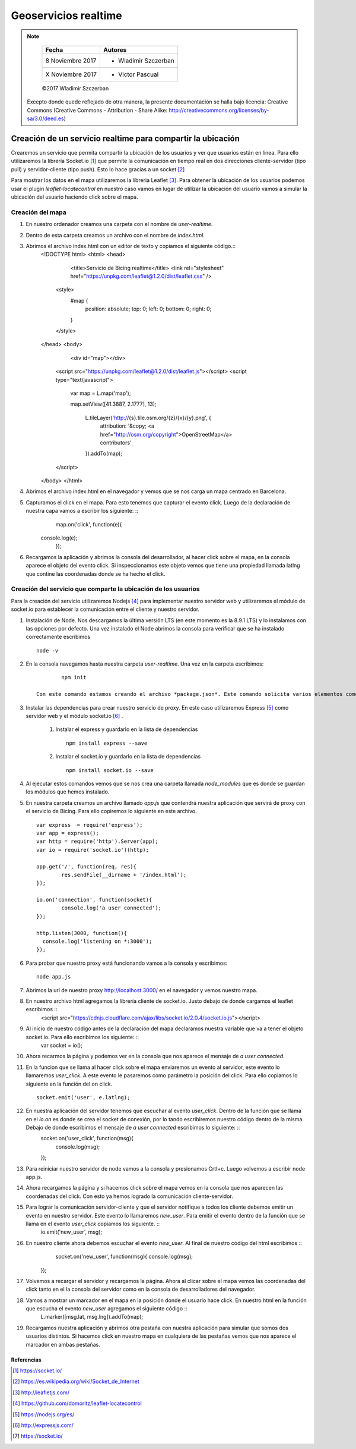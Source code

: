 *********************
Geoservicios realtime
*********************

.. note::

	=================  ====================================================
	Fecha              Autores
	=================  ====================================================
	 8 Noviembre 2017    * Wladimir Szczerban
	 X Noviembre 2017    * Victor Pascual 
	=================  ====================================================

	©2017 Wladimir Szczerban

  Excepto donde quede reflejado de otra manera, la presente documentación se halla bajo licencia: Creative Commons (Creative Commons - Attribution - Share Alike: http://creativecommons.org/licenses/by-sa/3.0/deed.es)


Creación de un servicio realtime para compartir la ubicación
============================================================

Crearemos un servicio que permita compartir la ubicación de los usuarios y ver que usuarios están en linea. Para ello utilizaremos la librería Socket.io [#]_ que permite la comunicación en tiempo real en dos direcciones cliente-servidor (tipo pull) y servidor-cliente (tipo push). Esto lo hace gracias a un socket [#]_

Para mostrar los datos en el mapa utilizaremos la libreria Leaflet [#]_. Para obtener la ubicación de los usuarios podemos usar el plugin *leaflet-locatecontrol* en nuestro caso vamos en lugar de utilizar la ubicación del usuario vamos a simular la ubicación del usuario haciendo click sobre el mapa. 


Creación del mapa
-----------------

#. En nuestro ordenador creamos una carpeta con el nombre de *user-realtime*.
#. Dentro de esta carpeta creamos un archivo con el nombre de *index.html*.
#. Abrimos el archivo index.html con un editor de texto y copiamos el siguiente código.::
		<!DOCTYPE html>
		<html>
		<head>
			<title>Servicio de Bicing realtime</title>
			<link rel="stylesheet" href="https://unpkg.com/leaflet@1.2.0/dist/leaflet.css" />
		    <style>
		        #map {
		            position: absolute;
		            top: 0;
		            left: 0;
		            bottom: 0;
		            right: 0;
		        }
		    </style>
		</head>
		<body>
			<div id="map"></div>

		    <script src="https://unpkg.com/leaflet@1.2.0/dist/leaflet.js"></script>
		    <script type="text/javascript">
		    	var map = L.map('map');

		    	map.setView([41.3887, 2.1777], 13);
			    

				L.tileLayer('http://{s}.tile.osm.org/{z}/{x}/{y}.png', {
				    attribution: '&copy; <a href="http://osm.org/copyright">OpenStreetMap</a> contributors'
				}).addTo(map);
				
		    </script>
		</body>
		</html>

#. Abrimos el archivo index.html en el navegador y vemos que se nos carga un mapa centrado en Barcelona.
#. Capturamos el click en el mapa. Para esto tenemos que capturar el evento click. Luego de la declaración de nuestra capa vamos a escribir los siguiente: ::
		map.on('click', function(e){
            console.log(e);
		});
#. Recargamos la aplicación y abrimos la consola del desarrollador, al hacer click sobre el mapa, en la consola aparece el objeto del evento click. Si inspeccionamos este objeto vemos que tiene una propiedad llamada latlng que contine las coordenadas donde se ha hecho el click.

Creación del servicio que comparte la ubicación de los usuarios
---------------------------------------------------------------

Para la creación del servicio utilizaremos Nodejs [#]_ para implementar nuestro servidor web y utilizaremos el módulo de socket.io para establecer la comunicación entre el cliente y nuestro servidor.

#. Instalación de Node. Nos descargamos la última versión LTS (en este momento es la 8.9.1 LTS) y lo instalamos con las opciones por defecto. Una vez instalado el Node abrimos la consola para verificar que se ha instalado correctamente escribimos ::

		node -v

#. En la consola navegamos hasta nuestra carpeta *user-realtime*. Una vez en la carpeta escribimos: ::

		npm init

	Con este comando estamos creando el archivo *package.json*. Este comando solicita varios elementos como, por ejemplo, el nombre y la versión de la aplicación. Por ahora, sólo hay que pulsar ENTER para aceptar los valores predeterminados.

#. Instalar las dependencias para crear nuestro servicio de proxy. En este caso utilizaremos Express [#]_ como servidor web y el módulo socket.io [#]_ .

	#. Instalar el express y guardarlo en la lista de dependencias ::

			npm install express --save

	#. Instalar el socket.io y guardarlo en la lista de dependencias ::

			npm install socket.io --save

#. Al ejecutar estos comandos vemos que se nos crea una carpeta llamada *node_modules* que es donde se guardan los módulos que hemos instalado.

#. En nuestra carpeta creamos un archivo llamado *app.js* que contendrá nuestra aplicación que servirá de proxy con el servicio de Bicing. Para ello copiremos lo siguiente en este archivo. ::

		var express  = require('express');
		var app = express();
		var http = require('http').Server(app);
		var io = require('socket.io')(http);

		app.get('/', function(req, res){
			res.sendFile(__dirname + '/index.html');
		});

		io.on('connection', function(socket){
			console.log('a user connected');
		});

		http.listen(3000, function(){
		  console.log('listening on *:3000');
		});

#. Para probar que nuestro proxy está funcionando vamos a la consola y escribimos: ::

		node app.js

#. Abrimos la url de nuestro proxy http://localhost:3000/ en el navegador y vemos nuestro mapa. 

#. En nuestro archivo html agregamos la librería cliente de socket.io. Justo debajo de donde cargamos el leaflet escribimos ::
		<script src="https://cdnjs.cloudflare.com/ajax/libs/socket.io/2.0.4/socket.io.js"></script>

#. Al inicio de nuestro código antes de la declaración del mapa declaramos nuestra variable que va a tener el objeto socket.io. Para ello escribimos los siguiente: ::
		var socket = io();

#. Ahora recarmos la página y podemos ver en la consola que nos aparece el mensaje de *a user connected*.

#. En la funcion que se llama al hacer click sobre el mapa enviaremos un evento al servidor, este evento lo llamaremos *user_click*. A este evento le pasaremos como parámetro la posición del click. Para ello copiamos lo siguiente en la función del on click. ::
		
		socket.emit('user', e.latlng); 

#. En nuestra aplicación del servidor tenemos que escuchar al evento *user_click*. Dentro de la función que se llama en el *io.on* es donde se crea el socket de conexión, por lo tando escribiremos nuestro código dentro de la misma. Debajo de donde escribimos el mensaje de *a user connected* escribimos lo siguiente: ::
		socket.on('user_click', function(msg){
   		 	console.log(msg);
  		});

#. Para reiniciar nuestro servidor de node vamos a la consola y presionamos Crtl+c. Luego volvemos a escribir node app.js.

#. Ahora recargamos la página y si hacemos click sobre el mapa vemos en la consola que nos aparecen las coordenadas del click. Con esto ya hemos logrado la comunicación cliente-servidor.   

#. Para lograr la comunicación servidor-cliente y que el servidor notifique a todos los cliente debemos emitir un evento en nuestro servidor. Este evento lo llamaremos *new_user*. Para emitir el evento dentro de la función que se llama en el evento *user_click* copiamos los siguiente. ::
		io.emit('new_user', msg);

#. En nuestro cliente ahora debemos escuchar el evento *new_user*. Al final de nuestro código del html escribimos ::
		socket.on('new_user', function(msg){
      		console.log(msg);
    	});

#. Volvemos a recargar el servidor y recargamos la página. Ahora al clicar sobre el mapa vemos las coordenadas del click tanto en el la consola del servidor como en la consola de desarrolladores del navegador.

#. Vamos a mostrar un marcador en el mapa en la posición donde el usuario hace click. En nuestro html en la función que escucha el evento *new_user* agregamos el siguiente código ::
		L.marker([msg.lat, msg.lng]).addTo(map);

#. Recargamos nuestra aplicación y abrimos otra pestaña con nuestra aplicación para simular que somos dos usuarios distintos. Si hacemos click en nuestro mapa en cualquiera de las pestañas vemos que nos aparece el marcador en ambas pestañas.


Referencias
###########

.. [#] https://socket.io/
.. [#] https://es.wikipedia.org/wiki/Socket_de_Internet
.. [#] http://leafletjs.com/
.. [#] https://github.com/domoritz/leaflet-locatecontrol
.. [#] https://nodejs.org/es/
.. [#] http://expressjs.com/
.. [#] https://socket.io/
